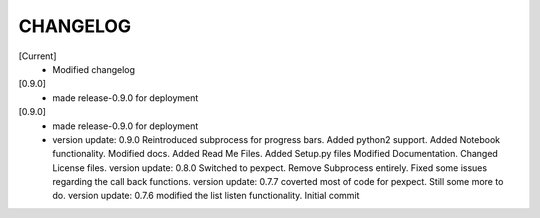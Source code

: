 CHANGELOG
---------

[Current]
 * Modified changelog

[0.9.0]
 * made release-0.9.0 for deployment

[0.9.0]
 * made release-0.9.0 for deployment
 * version update: 0.9.0 Reintroduced subprocess for progress bars. Added python2 support. Added Notebook functionality. Modified docs. Added Read Me Files. Added Setup.py files Modified Documentation. Changed License files. version update: 0.8.0 Switched to pexpect. Remove Subprocess entirely. Fixed some issues regarding the call back functions. version update: 0.7.7 coverted most of code for pexpect. Still some more to do. version update: 0.7.6 modified the list listen functionality. Initial commit
